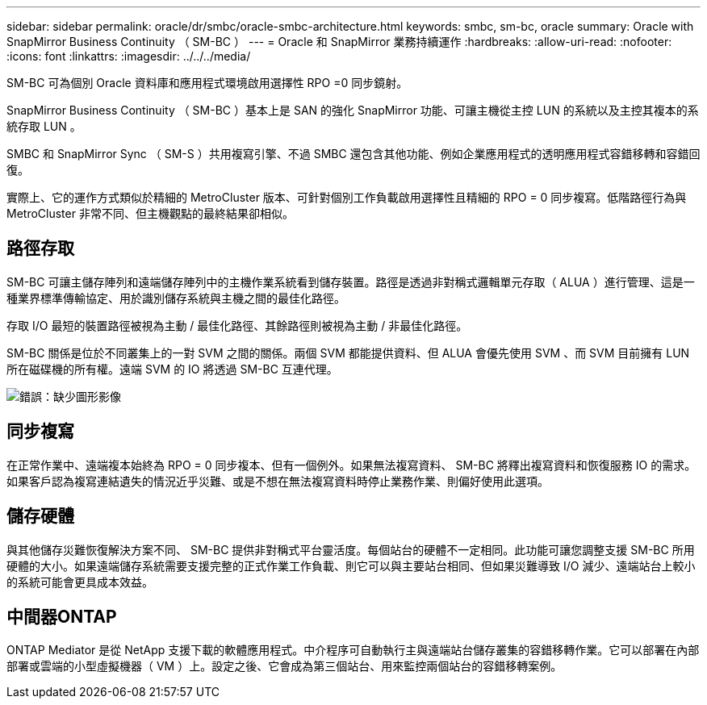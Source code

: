 ---
sidebar: sidebar 
permalink: oracle/dr/smbc/oracle-smbc-architecture.html 
keywords: smbc, sm-bc, oracle 
summary: Oracle with SnapMirror Business Continuity （ SM-BC ） 
---
= Oracle 和 SnapMirror 業務持續運作
:hardbreaks:
:allow-uri-read: 
:nofooter: 
:icons: font
:linkattrs: 
:imagesdir: ../../../media/


[role="lead"]
SM-BC 可為個別 Oracle 資料庫和應用程式環境啟用選擇性 RPO =0 同步鏡射。

SnapMirror Business Continuity （ SM-BC ）基本上是 SAN 的強化 SnapMirror 功能、可讓主機從主控 LUN 的系統以及主控其複本的系統存取 LUN 。

SMBC 和 SnapMirror Sync （ SM-S ）共用複寫引擎、不過 SMBC 還包含其他功能、例如企業應用程式的透明應用程式容錯移轉和容錯回復。

實際上、它的運作方式類似於精細的 MetroCluster 版本、可針對個別工作負載啟用選擇性且精細的 RPO = 0 同步複寫。低階路徑行為與 MetroCluster 非常不同、但主機觀點的最終結果卻相似。



== 路徑存取

SM-BC 可讓主儲存陣列和遠端儲存陣列中的主機作業系統看到儲存裝置。路徑是透過非對稱式邏輯單元存取（ ALUA ）進行管理、這是一種業界標準傳輸協定、用於識別儲存系統與主機之間的最佳化路徑。

存取 I/O 最短的裝置路徑被視為主動 / 最佳化路徑、其餘路徑則被視為主動 / 非最佳化路徑。

SM-BC 關係是位於不同叢集上的一對 SVM 之間的關係。兩個 SVM 都能提供資料、但 ALUA 會優先使用 SVM 、而 SVM 目前擁有 LUN 所在磁碟機的所有權。遠端 SVM 的 IO 將透過 SM-BC 互連代理。

image:smbc-failover-1.png["錯誤：缺少圖形影像"]



== 同步複寫

在正常作業中、遠端複本始終為 RPO = 0 同步複本、但有一個例外。如果無法複寫資料、 SM-BC 將釋出複寫資料和恢復服務 IO 的需求。如果客戶認為複寫連結遺失的情況近乎災難、或是不想在無法複寫資料時停止業務作業、則偏好使用此選項。



== 儲存硬體

與其他儲存災難恢復解決方案不同、 SM-BC 提供非對稱式平台靈活度。每個站台的硬體不一定相同。此功能可讓您調整支援 SM-BC 所用硬體的大小。如果遠端儲存系統需要支援完整的正式作業工作負載、則它可以與主要站台相同、但如果災難導致 I/O 減少、遠端站台上較小的系統可能會更具成本效益。



== 中間器ONTAP

ONTAP Mediator 是從 NetApp 支援下載的軟體應用程式。中介程序可自動執行主與遠端站台儲存叢集的容錯移轉作業。它可以部署在內部部署或雲端的小型虛擬機器（ VM ）上。設定之後、它會成為第三個站台、用來監控兩個站台的容錯移轉案例。
